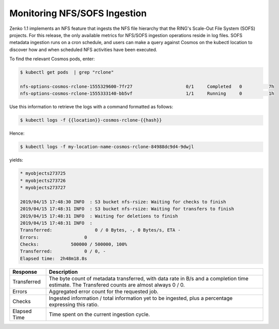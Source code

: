 .. _Monitoring NFS-SOFS Ingestion:

Monitoring NFS/SOFS Ingestion
=============================

Zenko 1.1 implements an NFS feature that ingests the NFS file
hierarchy that the RING's Scale-Out File System (SOFS) projects. For
this release, the only available metrics for NFS/SOFS ingestion
operations reside in log files. SOFS metadata ingestion runs on a cron
schedule, and users can make a query against Cosmos on the kubectl
location to discover how and when scheduled NFS activities have been
executed.

To find the relevant Cosmos pods, enter:

.. code::

   $ kubectl get pods  | grep "rclone"

   nfs-options-cosmos-rclone-1555329600-7fr27                    0/1     Completed   0          7h
   nfs-options-cosmos-rclone-1555333140-bb5vf                    1/1     Running     0          1h

Use this information to retrieve the logs with a command formatted as follows:

.. code::

   $ kubectl logs -f {{location}}-cosmos-rclone-{{hash}}

Hence:

.. code::

   $ kubectl logs -f my-location-name-cosmos-rclone-84988dc9d4-9dwjl

yields:

.. code::

   * myobjects273725
   * myobjects273726
   * myobjects273727

   2019/04/15 17:48:30 INFO  : S3 bucket nfs-rsize: Waiting for checks to finish
   2019/04/15 17:48:31 INFO  : S3 bucket nfs-rsize: Waiting for transfers to finish
   2019/04/15 17:48:31 INFO  : Waiting for deletions to finish
   2019/04/15 17:48:31 INFO  :
   Transferred:                0 / 0 Bytes, -, 0 Bytes/s, ETA -
   Errors:                 0
   Checks:            500000 / 500000, 100%
   Transferred:            0 / 0, -
   Elapsed time:  2h48m18.8s

.. table::
   
   +--------------+------------------------------------------------------------+
   | Response     | Description                                                |
   +==============+============================================================+
   | Transferred  | The byte count of metadata transferred, with data rate in  |
   | 		  | B/s and a completion time estimate. The Transfered counts  |
   |		  | are almost always 0 / 0.                                   |
   +--------------+------------------------------------------------------------+
   | Errors       | Aggregated error count for the requested job.              |
   +--------------+------------------------------------------------------------+
   | Checks       | Ingested information / total information yet to be         |
   | 		  | ingested, plus a percentage expressing this ratio.         |
   +--------------+------------------------------------------------------------+
   | Elapsed Time | Time spent on the current ingestion cycle.	               |
   +--------------+------------------------------------------------------------+